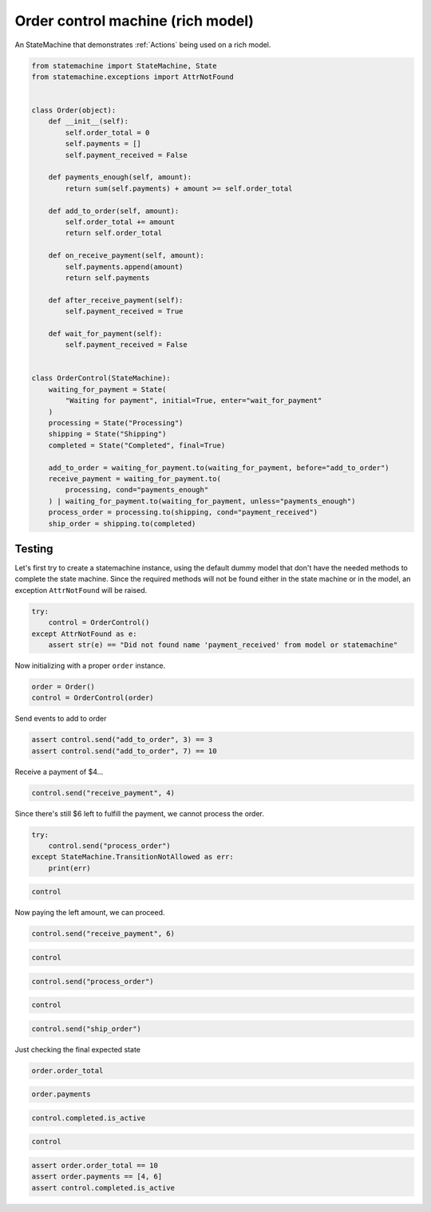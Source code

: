 
.. DO NOT EDIT.
.. THIS FILE WAS AUTOMATICALLY GENERATED BY SPHINX-GALLERY.
.. TO MAKE CHANGES, EDIT THE SOURCE PYTHON FILE:
.. "auto_examples/order_control_rich_model_machine.py"
.. LINE NUMBERS ARE GIVEN BELOW.

.. only:: html

    .. note::
        :class: sphx-glr-download-link-note

        Click :ref:`here <sphx_glr_download_auto_examples_order_control_rich_model_machine.py>`
        to download the full example code

.. rst-class:: sphx-glr-example-title

.. _sphx_glr_auto_examples_order_control_rich_model_machine.py:


Order control machine (rich model)
==================================

An StateMachine that demonstrates :ref:`Actions` being used on a rich model.

.. GENERATED FROM PYTHON SOURCE LINES 8-53

.. code-block:: default


    from statemachine import StateMachine, State
    from statemachine.exceptions import AttrNotFound


    class Order(object):
        def __init__(self):
            self.order_total = 0
            self.payments = []
            self.payment_received = False

        def payments_enough(self, amount):
            return sum(self.payments) + amount >= self.order_total

        def add_to_order(self, amount):
            self.order_total += amount
            return self.order_total

        def on_receive_payment(self, amount):
            self.payments.append(amount)
            return self.payments

        def after_receive_payment(self):
            self.payment_received = True

        def wait_for_payment(self):
            self.payment_received = False


    class OrderControl(StateMachine):
        waiting_for_payment = State(
            "Waiting for payment", initial=True, enter="wait_for_payment"
        )
        processing = State("Processing")
        shipping = State("Shipping")
        completed = State("Completed", final=True)

        add_to_order = waiting_for_payment.to(waiting_for_payment, before="add_to_order")
        receive_payment = waiting_for_payment.to(
            processing, cond="payments_enough"
        ) | waiting_for_payment.to(waiting_for_payment, unless="payments_enough")
        process_order = processing.to(shipping, cond="payment_received")
        ship_order = shipping.to(completed)





.. image-sg:: /auto_examples/images/sphx_glr_order_control_rich_model_machine_001.svg
   :alt: order control rich model machine
   :srcset: /auto_examples/images/sphx_glr_order_control_rich_model_machine_001.svg
   :class: sphx-glr-single-img





.. GENERATED FROM PYTHON SOURCE LINES 54-60

Testing
-------

Let's first try to create a statemachine instance, using the default dummy model that don't have
the needed methods to complete the state machine. Since the required methods will not be found
either in the state machine or in the model, an exception ``AttrNotFound`` will be raised.

.. GENERATED FROM PYTHON SOURCE LINES 60-66

.. code-block:: default


    try:
        control = OrderControl()
    except AttrNotFound as e:
        assert str(e) == "Did not found name 'payment_received' from model or statemachine"








.. GENERATED FROM PYTHON SOURCE LINES 67-68

Now initializing with a proper ``order`` instance.

.. GENERATED FROM PYTHON SOURCE LINES 68-72

.. code-block:: default


    order = Order()
    control = OrderControl(order)








.. GENERATED FROM PYTHON SOURCE LINES 73-74

Send events to add to order

.. GENERATED FROM PYTHON SOURCE LINES 74-78

.. code-block:: default


    assert control.send("add_to_order", 3) == 3
    assert control.send("add_to_order", 7) == 10








.. GENERATED FROM PYTHON SOURCE LINES 79-80

Receive a payment of $4...

.. GENERATED FROM PYTHON SOURCE LINES 80-83

.. code-block:: default


    control.send("receive_payment", 4)





.. rst-class:: sphx-glr-script-out

 .. code-block:: none


    [4]



.. GENERATED FROM PYTHON SOURCE LINES 84-85

Since there's still $6 left to fulfill the payment, we cannot process the order.

.. GENERATED FROM PYTHON SOURCE LINES 85-90

.. code-block:: default

    try:
        control.send("process_order")
    except StateMachine.TransitionNotAllowed as err:
        print(err)





.. rst-class:: sphx-glr-script-out

 .. code-block:: none

    Can't process_order when in Waiting for payment.




.. GENERATED FROM PYTHON SOURCE LINES 91-94

.. code-block:: default


    control






.. raw:: html

    <div class="output_subarea output_html rendered_html output_result">
    <div class="statemachine"><?xml version="1.0" encoding="UTF-8" standalone="no"?>
    <!DOCTYPE svg PUBLIC "-//W3C//DTD SVG 1.1//EN"
     "http://www.w3.org/Graphics/SVG/1.1/DTD/svg11.dtd">
    <!-- Generated by graphviz version 2.40.1 (20161225.0304)
     -->
    <!-- Title: list Pages: 1 -->
    <svg width="651pt" height="133pt"
     viewBox="0.00 0.00 651.00 133.00" xmlns="http://www.w3.org/2000/svg" xmlns:xlink="http://www.w3.org/1999/xlink">
    <g id="graph0" class="graph" transform="scale(1 1) rotate(0) translate(4 129)">
    <title>list</title>
    <polygon fill="#ffffff" stroke="transparent" points="-4,4 -4,-129 647,-129 647,4 -4,4"/>
    <text text-anchor="middle" x="321.5" y="-7" font-family="Times,serif" font-size="10.00" fill="#000000">OrderControl</text>
    <!-- i -->
    <g id="node1" class="node">
    <title>i</title>
    <ellipse fill="#000000" stroke="#000000" cx="7" cy="-41" rx="7" ry="7"/>
    <text text-anchor="middle" x="7" y="-40.7" font-family="Times,serif" font-size="1.00" fill="#000000">i</text>
    </g>
    <!-- waiting_for_payment -->
    <g id="node2" class="node">
    <title>waiting_for_payment</title>
    <path fill="#40e0d0" stroke="#000000" stroke-width="2" d="M159,-59C159,-59 63,-59 63,-59 57,-59 51,-53 51,-47 51,-47 51,-35 51,-35 51,-29 57,-23 63,-23 63,-23 159,-23 159,-23 165,-23 171,-29 171,-35 171,-35 171,-47 171,-47 171,-53 165,-59 159,-59"/>
    <text text-anchor="middle" x="111" y="-44" font-family="Times,serif" font-size="10.00" fill="#000000">Waiting for payment</text>
    <text text-anchor="middle" x="111" y="-33" font-family="Times,serif" font-size="10.00" fill="#000000">entry / wait_for_payment</text>
    </g>
    <!-- i&#45;&gt;waiting_for_payment -->
    <g id="edge1" class="edge">
    <title>i&#45;&gt;waiting_for_payment</title>
    <path fill="none" stroke="#0000ff" d="M14.1483,-41C20.2971,-41 29.8602,-41 40.6296,-41"/>
    <polygon fill="#0000ff" stroke="#0000ff" points="40.7957,-44.5001 50.7957,-41 40.7957,-37.5001 40.7957,-44.5001"/>
    </g>
    <!-- waiting_for_payment&#45;&gt;waiting_for_payment -->
    <g id="edge4" class="edge">
    <title>waiting_for_payment&#45;&gt;waiting_for_payment</title>
    <path fill="none" stroke="#0000ff" d="M103.9446,-59.1527C102.8591,-68.5391 105.2109,-77 111,-77 114.5277,-77 116.779,-73.8581 117.754,-69.2796"/>
    <polygon fill="#0000ff" stroke="#0000ff" points="121.2562,-69.2525 118.0554,-59.1527 114.2593,-69.0441 121.2562,-69.2525"/>
    <text text-anchor="middle" x="111" y="-79.8" font-family="Times,serif" font-size="9.00" fill="#000000">add_to_order</text>
    </g>
    <!-- waiting_for_payment&#45;&gt;waiting_for_payment -->
    <g id="edge6" class="edge">
    <title>waiting_for_payment&#45;&gt;waiting_for_payment</title>
    <path fill="none" stroke="#0000ff" d="M99.1743,-59.2576C93.0425,-76.4023 96.9844,-95 111,-95 122.2782,-95 127.0334,-82.9576 125.2657,-69.3202"/>
    <polygon fill="#0000ff" stroke="#0000ff" points="128.5837,-68.1512 122.8257,-59.2576 121.7809,-69.8008 128.5837,-68.1512"/>
    <text text-anchor="middle" x="111" y="-107.8" font-family="Times,serif" font-size="9.00" fill="#000000">receive_payment</text>
    <text text-anchor="middle" x="111" y="-97.8" font-family="Times,serif" font-size="9.00" fill="#000000">[!payments_enough]</text>
    </g>
    <!-- processing -->
    <g id="node4" class="node">
    <title>processing</title>
    <path fill="#ffffff" stroke="#000000" d="M326,-59C326,-59 290,-59 290,-59 284,-59 278,-53 278,-47 278,-47 278,-35 278,-35 278,-29 284,-23 290,-23 290,-23 326,-23 326,-23 332,-23 338,-29 338,-35 338,-35 338,-47 338,-47 338,-53 332,-59 326,-59"/>
    <text text-anchor="middle" x="308" y="-38.5" font-family="Times,serif" font-size="10.00" fill="#000000">Processing</text>
    </g>
    <!-- waiting_for_payment&#45;&gt;processing -->
    <g id="edge5" class="edge">
    <title>waiting_for_payment&#45;&gt;processing</title>
    <path fill="none" stroke="#0000ff" d="M171.1769,-41C202.4813,-41 239.9039,-41 267.6928,-41"/>
    <polygon fill="#0000ff" stroke="#0000ff" points="267.8387,-44.5001 277.8387,-41 267.8386,-37.5001 267.8387,-44.5001"/>
    <text text-anchor="middle" x="224.5" y="-53.8" font-family="Times,serif" font-size="9.00" fill="#000000">receive_payment</text>
    <text text-anchor="middle" x="224.5" y="-43.8" font-family="Times,serif" font-size="9.00" fill="#000000">[payments_enough]</text>
    </g>
    <!-- completed -->
    <g id="node3" class="node">
    <title>completed</title>
    <path fill="#ffffff" stroke="#000000" d="M627,-59C627,-59 589,-59 589,-59 583,-59 577,-53 577,-47 577,-47 577,-35 577,-35 577,-29 583,-23 589,-23 589,-23 627,-23 627,-23 633,-23 639,-29 639,-35 639,-35 639,-47 639,-47 639,-53 633,-59 627,-59"/>
    <path fill="none" stroke="#000000" d="M631,-63C631,-63 585,-63 585,-63 579,-63 573,-57 573,-51 573,-51 573,-31 573,-31 573,-25 579,-19 585,-19 585,-19 631,-19 631,-19 637,-19 643,-25 643,-31 643,-31 643,-51 643,-51 643,-57 637,-63 631,-63"/>
    <text text-anchor="middle" x="608" y="-38.5" font-family="Times,serif" font-size="10.00" fill="#000000">Completed</text>
    </g>
    <!-- shipping -->
    <g id="node5" class="node">
    <title>shipping</title>
    <path fill="#ffffff" stroke="#000000" d="M486,-59C486,-59 456,-59 456,-59 450,-59 444,-53 444,-47 444,-47 444,-35 444,-35 444,-29 450,-23 456,-23 456,-23 486,-23 486,-23 492,-23 498,-29 498,-35 498,-35 498,-47 498,-47 498,-53 492,-59 486,-59"/>
    <text text-anchor="middle" x="471" y="-38.5" font-family="Times,serif" font-size="10.00" fill="#000000">Shipping</text>
    </g>
    <!-- processing&#45;&gt;shipping -->
    <g id="edge2" class="edge">
    <title>processing&#45;&gt;shipping</title>
    <path fill="none" stroke="#0000ff" d="M338.277,-41C365.2542,-41 404.8233,-41 433.7361,-41"/>
    <polygon fill="#0000ff" stroke="#0000ff" points="433.863,-44.5001 443.863,-41 433.8629,-37.5001 433.863,-44.5001"/>
    <text text-anchor="middle" x="391" y="-53.8" font-family="Times,serif" font-size="9.00" fill="#000000">process_order</text>
    <text text-anchor="middle" x="391" y="-43.8" font-family="Times,serif" font-size="9.00" fill="#000000">[payment_received]</text>
    </g>
    <!-- shipping&#45;&gt;completed -->
    <g id="edge3" class="edge">
    <title>shipping&#45;&gt;completed</title>
    <path fill="none" stroke="#0000ff" d="M498.0668,-41C516.4958,-41 541.3337,-41 562.7377,-41"/>
    <polygon fill="#0000ff" stroke="#0000ff" points="562.9262,-44.5001 572.9262,-41 562.9261,-37.5001 562.9262,-44.5001"/>
    <text text-anchor="middle" x="535.5" y="-43.8" font-family="Times,serif" font-size="9.00" fill="#000000">ship_order</text>
    </g>
    </g>
    </svg>
    </div>
    </div>
    <br />
    <br />

.. GENERATED FROM PYTHON SOURCE LINES 95-96

Now paying the left amount, we can proceed.

.. GENERATED FROM PYTHON SOURCE LINES 96-99

.. code-block:: default


    control.send("receive_payment", 6)





.. rst-class:: sphx-glr-script-out

 .. code-block:: none


    [4, 6]



.. GENERATED FROM PYTHON SOURCE LINES 100-103

.. code-block:: default


    control






.. raw:: html

    <div class="output_subarea output_html rendered_html output_result">
    <div class="statemachine"><?xml version="1.0" encoding="UTF-8" standalone="no"?>
    <!DOCTYPE svg PUBLIC "-//W3C//DTD SVG 1.1//EN"
     "http://www.w3.org/Graphics/SVG/1.1/DTD/svg11.dtd">
    <!-- Generated by graphviz version 2.40.1 (20161225.0304)
     -->
    <!-- Title: list Pages: 1 -->
    <svg width="651pt" height="133pt"
     viewBox="0.00 0.00 651.00 133.00" xmlns="http://www.w3.org/2000/svg" xmlns:xlink="http://www.w3.org/1999/xlink">
    <g id="graph0" class="graph" transform="scale(1 1) rotate(0) translate(4 129)">
    <title>list</title>
    <polygon fill="#ffffff" stroke="transparent" points="-4,4 -4,-129 647,-129 647,4 -4,4"/>
    <text text-anchor="middle" x="321.5" y="-7" font-family="Times,serif" font-size="10.00" fill="#000000">OrderControl</text>
    <!-- i -->
    <g id="node1" class="node">
    <title>i</title>
    <ellipse fill="#000000" stroke="#000000" cx="7" cy="-41" rx="7" ry="7"/>
    <text text-anchor="middle" x="7" y="-40.7" font-family="Times,serif" font-size="1.00" fill="#000000">i</text>
    </g>
    <!-- waiting_for_payment -->
    <g id="node2" class="node">
    <title>waiting_for_payment</title>
    <path fill="#ffffff" stroke="#000000" d="M159,-59C159,-59 63,-59 63,-59 57,-59 51,-53 51,-47 51,-47 51,-35 51,-35 51,-29 57,-23 63,-23 63,-23 159,-23 159,-23 165,-23 171,-29 171,-35 171,-35 171,-47 171,-47 171,-53 165,-59 159,-59"/>
    <text text-anchor="middle" x="111" y="-44" font-family="Times,serif" font-size="10.00" fill="#000000">Waiting for payment</text>
    <text text-anchor="middle" x="111" y="-33" font-family="Times,serif" font-size="10.00" fill="#000000">entry / wait_for_payment</text>
    </g>
    <!-- i&#45;&gt;waiting_for_payment -->
    <g id="edge1" class="edge">
    <title>i&#45;&gt;waiting_for_payment</title>
    <path fill="none" stroke="#0000ff" d="M14.1483,-41C20.2971,-41 29.8602,-41 40.6296,-41"/>
    <polygon fill="#0000ff" stroke="#0000ff" points="40.7957,-44.5001 50.7957,-41 40.7957,-37.5001 40.7957,-44.5001"/>
    </g>
    <!-- waiting_for_payment&#45;&gt;waiting_for_payment -->
    <g id="edge4" class="edge">
    <title>waiting_for_payment&#45;&gt;waiting_for_payment</title>
    <path fill="none" stroke="#0000ff" d="M103.9446,-59.1527C102.8591,-68.5391 105.2109,-77 111,-77 114.5277,-77 116.779,-73.8581 117.754,-69.2796"/>
    <polygon fill="#0000ff" stroke="#0000ff" points="121.2562,-69.2525 118.0554,-59.1527 114.2593,-69.0441 121.2562,-69.2525"/>
    <text text-anchor="middle" x="111" y="-79.8" font-family="Times,serif" font-size="9.00" fill="#000000">add_to_order</text>
    </g>
    <!-- waiting_for_payment&#45;&gt;waiting_for_payment -->
    <g id="edge6" class="edge">
    <title>waiting_for_payment&#45;&gt;waiting_for_payment</title>
    <path fill="none" stroke="#0000ff" d="M99.1743,-59.2576C93.0425,-76.4023 96.9844,-95 111,-95 122.2782,-95 127.0334,-82.9576 125.2657,-69.3202"/>
    <polygon fill="#0000ff" stroke="#0000ff" points="128.5837,-68.1512 122.8257,-59.2576 121.7809,-69.8008 128.5837,-68.1512"/>
    <text text-anchor="middle" x="111" y="-107.8" font-family="Times,serif" font-size="9.00" fill="#000000">receive_payment</text>
    <text text-anchor="middle" x="111" y="-97.8" font-family="Times,serif" font-size="9.00" fill="#000000">[!payments_enough]</text>
    </g>
    <!-- processing -->
    <g id="node4" class="node">
    <title>processing</title>
    <path fill="#40e0d0" stroke="#000000" stroke-width="2" d="M326,-59C326,-59 290,-59 290,-59 284,-59 278,-53 278,-47 278,-47 278,-35 278,-35 278,-29 284,-23 290,-23 290,-23 326,-23 326,-23 332,-23 338,-29 338,-35 338,-35 338,-47 338,-47 338,-53 332,-59 326,-59"/>
    <text text-anchor="middle" x="308" y="-38.5" font-family="Times,serif" font-size="10.00" fill="#000000">Processing</text>
    </g>
    <!-- waiting_for_payment&#45;&gt;processing -->
    <g id="edge5" class="edge">
    <title>waiting_for_payment&#45;&gt;processing</title>
    <path fill="none" stroke="#0000ff" d="M171.1769,-41C202.4813,-41 239.9039,-41 267.6928,-41"/>
    <polygon fill="#0000ff" stroke="#0000ff" points="267.8387,-44.5001 277.8387,-41 267.8386,-37.5001 267.8387,-44.5001"/>
    <text text-anchor="middle" x="224.5" y="-53.8" font-family="Times,serif" font-size="9.00" fill="#000000">receive_payment</text>
    <text text-anchor="middle" x="224.5" y="-43.8" font-family="Times,serif" font-size="9.00" fill="#000000">[payments_enough]</text>
    </g>
    <!-- completed -->
    <g id="node3" class="node">
    <title>completed</title>
    <path fill="#ffffff" stroke="#000000" d="M627,-59C627,-59 589,-59 589,-59 583,-59 577,-53 577,-47 577,-47 577,-35 577,-35 577,-29 583,-23 589,-23 589,-23 627,-23 627,-23 633,-23 639,-29 639,-35 639,-35 639,-47 639,-47 639,-53 633,-59 627,-59"/>
    <path fill="none" stroke="#000000" d="M631,-63C631,-63 585,-63 585,-63 579,-63 573,-57 573,-51 573,-51 573,-31 573,-31 573,-25 579,-19 585,-19 585,-19 631,-19 631,-19 637,-19 643,-25 643,-31 643,-31 643,-51 643,-51 643,-57 637,-63 631,-63"/>
    <text text-anchor="middle" x="608" y="-38.5" font-family="Times,serif" font-size="10.00" fill="#000000">Completed</text>
    </g>
    <!-- shipping -->
    <g id="node5" class="node">
    <title>shipping</title>
    <path fill="#ffffff" stroke="#000000" d="M486,-59C486,-59 456,-59 456,-59 450,-59 444,-53 444,-47 444,-47 444,-35 444,-35 444,-29 450,-23 456,-23 456,-23 486,-23 486,-23 492,-23 498,-29 498,-35 498,-35 498,-47 498,-47 498,-53 492,-59 486,-59"/>
    <text text-anchor="middle" x="471" y="-38.5" font-family="Times,serif" font-size="10.00" fill="#000000">Shipping</text>
    </g>
    <!-- processing&#45;&gt;shipping -->
    <g id="edge2" class="edge">
    <title>processing&#45;&gt;shipping</title>
    <path fill="none" stroke="#0000ff" d="M338.277,-41C365.2542,-41 404.8233,-41 433.7361,-41"/>
    <polygon fill="#0000ff" stroke="#0000ff" points="433.863,-44.5001 443.863,-41 433.8629,-37.5001 433.863,-44.5001"/>
    <text text-anchor="middle" x="391" y="-53.8" font-family="Times,serif" font-size="9.00" fill="#000000">process_order</text>
    <text text-anchor="middle" x="391" y="-43.8" font-family="Times,serif" font-size="9.00" fill="#000000">[payment_received]</text>
    </g>
    <!-- shipping&#45;&gt;completed -->
    <g id="edge3" class="edge">
    <title>shipping&#45;&gt;completed</title>
    <path fill="none" stroke="#0000ff" d="M498.0668,-41C516.4958,-41 541.3337,-41 562.7377,-41"/>
    <polygon fill="#0000ff" stroke="#0000ff" points="562.9262,-44.5001 572.9262,-41 562.9261,-37.5001 562.9262,-44.5001"/>
    <text text-anchor="middle" x="535.5" y="-43.8" font-family="Times,serif" font-size="9.00" fill="#000000">ship_order</text>
    </g>
    </g>
    </svg>
    </div>
    </div>
    <br />
    <br />

.. GENERATED FROM PYTHON SOURCE LINES 104-107

.. code-block:: default


    control.send("process_order")








.. GENERATED FROM PYTHON SOURCE LINES 108-111

.. code-block:: default


    control






.. raw:: html

    <div class="output_subarea output_html rendered_html output_result">
    <div class="statemachine"><?xml version="1.0" encoding="UTF-8" standalone="no"?>
    <!DOCTYPE svg PUBLIC "-//W3C//DTD SVG 1.1//EN"
     "http://www.w3.org/Graphics/SVG/1.1/DTD/svg11.dtd">
    <!-- Generated by graphviz version 2.40.1 (20161225.0304)
     -->
    <!-- Title: list Pages: 1 -->
    <svg width="651pt" height="133pt"
     viewBox="0.00 0.00 651.00 133.00" xmlns="http://www.w3.org/2000/svg" xmlns:xlink="http://www.w3.org/1999/xlink">
    <g id="graph0" class="graph" transform="scale(1 1) rotate(0) translate(4 129)">
    <title>list</title>
    <polygon fill="#ffffff" stroke="transparent" points="-4,4 -4,-129 647,-129 647,4 -4,4"/>
    <text text-anchor="middle" x="321.5" y="-7" font-family="Times,serif" font-size="10.00" fill="#000000">OrderControl</text>
    <!-- i -->
    <g id="node1" class="node">
    <title>i</title>
    <ellipse fill="#000000" stroke="#000000" cx="7" cy="-41" rx="7" ry="7"/>
    <text text-anchor="middle" x="7" y="-40.7" font-family="Times,serif" font-size="1.00" fill="#000000">i</text>
    </g>
    <!-- waiting_for_payment -->
    <g id="node2" class="node">
    <title>waiting_for_payment</title>
    <path fill="#ffffff" stroke="#000000" d="M159,-59C159,-59 63,-59 63,-59 57,-59 51,-53 51,-47 51,-47 51,-35 51,-35 51,-29 57,-23 63,-23 63,-23 159,-23 159,-23 165,-23 171,-29 171,-35 171,-35 171,-47 171,-47 171,-53 165,-59 159,-59"/>
    <text text-anchor="middle" x="111" y="-44" font-family="Times,serif" font-size="10.00" fill="#000000">Waiting for payment</text>
    <text text-anchor="middle" x="111" y="-33" font-family="Times,serif" font-size="10.00" fill="#000000">entry / wait_for_payment</text>
    </g>
    <!-- i&#45;&gt;waiting_for_payment -->
    <g id="edge1" class="edge">
    <title>i&#45;&gt;waiting_for_payment</title>
    <path fill="none" stroke="#0000ff" d="M14.1483,-41C20.2971,-41 29.8602,-41 40.6296,-41"/>
    <polygon fill="#0000ff" stroke="#0000ff" points="40.7957,-44.5001 50.7957,-41 40.7957,-37.5001 40.7957,-44.5001"/>
    </g>
    <!-- waiting_for_payment&#45;&gt;waiting_for_payment -->
    <g id="edge4" class="edge">
    <title>waiting_for_payment&#45;&gt;waiting_for_payment</title>
    <path fill="none" stroke="#0000ff" d="M103.9446,-59.1527C102.8591,-68.5391 105.2109,-77 111,-77 114.5277,-77 116.779,-73.8581 117.754,-69.2796"/>
    <polygon fill="#0000ff" stroke="#0000ff" points="121.2562,-69.2525 118.0554,-59.1527 114.2593,-69.0441 121.2562,-69.2525"/>
    <text text-anchor="middle" x="111" y="-79.8" font-family="Times,serif" font-size="9.00" fill="#000000">add_to_order</text>
    </g>
    <!-- waiting_for_payment&#45;&gt;waiting_for_payment -->
    <g id="edge6" class="edge">
    <title>waiting_for_payment&#45;&gt;waiting_for_payment</title>
    <path fill="none" stroke="#0000ff" d="M99.1743,-59.2576C93.0425,-76.4023 96.9844,-95 111,-95 122.2782,-95 127.0334,-82.9576 125.2657,-69.3202"/>
    <polygon fill="#0000ff" stroke="#0000ff" points="128.5837,-68.1512 122.8257,-59.2576 121.7809,-69.8008 128.5837,-68.1512"/>
    <text text-anchor="middle" x="111" y="-107.8" font-family="Times,serif" font-size="9.00" fill="#000000">receive_payment</text>
    <text text-anchor="middle" x="111" y="-97.8" font-family="Times,serif" font-size="9.00" fill="#000000">[!payments_enough]</text>
    </g>
    <!-- processing -->
    <g id="node4" class="node">
    <title>processing</title>
    <path fill="#ffffff" stroke="#000000" d="M326,-59C326,-59 290,-59 290,-59 284,-59 278,-53 278,-47 278,-47 278,-35 278,-35 278,-29 284,-23 290,-23 290,-23 326,-23 326,-23 332,-23 338,-29 338,-35 338,-35 338,-47 338,-47 338,-53 332,-59 326,-59"/>
    <text text-anchor="middle" x="308" y="-38.5" font-family="Times,serif" font-size="10.00" fill="#000000">Processing</text>
    </g>
    <!-- waiting_for_payment&#45;&gt;processing -->
    <g id="edge5" class="edge">
    <title>waiting_for_payment&#45;&gt;processing</title>
    <path fill="none" stroke="#0000ff" d="M171.1769,-41C202.4813,-41 239.9039,-41 267.6928,-41"/>
    <polygon fill="#0000ff" stroke="#0000ff" points="267.8387,-44.5001 277.8387,-41 267.8386,-37.5001 267.8387,-44.5001"/>
    <text text-anchor="middle" x="224.5" y="-53.8" font-family="Times,serif" font-size="9.00" fill="#000000">receive_payment</text>
    <text text-anchor="middle" x="224.5" y="-43.8" font-family="Times,serif" font-size="9.00" fill="#000000">[payments_enough]</text>
    </g>
    <!-- completed -->
    <g id="node3" class="node">
    <title>completed</title>
    <path fill="#ffffff" stroke="#000000" d="M627,-59C627,-59 589,-59 589,-59 583,-59 577,-53 577,-47 577,-47 577,-35 577,-35 577,-29 583,-23 589,-23 589,-23 627,-23 627,-23 633,-23 639,-29 639,-35 639,-35 639,-47 639,-47 639,-53 633,-59 627,-59"/>
    <path fill="none" stroke="#000000" d="M631,-63C631,-63 585,-63 585,-63 579,-63 573,-57 573,-51 573,-51 573,-31 573,-31 573,-25 579,-19 585,-19 585,-19 631,-19 631,-19 637,-19 643,-25 643,-31 643,-31 643,-51 643,-51 643,-57 637,-63 631,-63"/>
    <text text-anchor="middle" x="608" y="-38.5" font-family="Times,serif" font-size="10.00" fill="#000000">Completed</text>
    </g>
    <!-- shipping -->
    <g id="node5" class="node">
    <title>shipping</title>
    <path fill="#40e0d0" stroke="#000000" stroke-width="2" d="M486,-59C486,-59 456,-59 456,-59 450,-59 444,-53 444,-47 444,-47 444,-35 444,-35 444,-29 450,-23 456,-23 456,-23 486,-23 486,-23 492,-23 498,-29 498,-35 498,-35 498,-47 498,-47 498,-53 492,-59 486,-59"/>
    <text text-anchor="middle" x="471" y="-38.5" font-family="Times,serif" font-size="10.00" fill="#000000">Shipping</text>
    </g>
    <!-- processing&#45;&gt;shipping -->
    <g id="edge2" class="edge">
    <title>processing&#45;&gt;shipping</title>
    <path fill="none" stroke="#0000ff" d="M338.277,-41C365.2542,-41 404.8233,-41 433.7361,-41"/>
    <polygon fill="#0000ff" stroke="#0000ff" points="433.863,-44.5001 443.863,-41 433.8629,-37.5001 433.863,-44.5001"/>
    <text text-anchor="middle" x="391" y="-53.8" font-family="Times,serif" font-size="9.00" fill="#000000">process_order</text>
    <text text-anchor="middle" x="391" y="-43.8" font-family="Times,serif" font-size="9.00" fill="#000000">[payment_received]</text>
    </g>
    <!-- shipping&#45;&gt;completed -->
    <g id="edge3" class="edge">
    <title>shipping&#45;&gt;completed</title>
    <path fill="none" stroke="#0000ff" d="M498.0668,-41C516.4958,-41 541.3337,-41 562.7377,-41"/>
    <polygon fill="#0000ff" stroke="#0000ff" points="562.9262,-44.5001 572.9262,-41 562.9261,-37.5001 562.9262,-44.5001"/>
    <text text-anchor="middle" x="535.5" y="-43.8" font-family="Times,serif" font-size="9.00" fill="#000000">ship_order</text>
    </g>
    </g>
    </svg>
    </div>
    </div>
    <br />
    <br />

.. GENERATED FROM PYTHON SOURCE LINES 112-115

.. code-block:: default


    control.send("ship_order")








.. GENERATED FROM PYTHON SOURCE LINES 116-117

Just checking the final expected state

.. GENERATED FROM PYTHON SOURCE LINES 117-120

.. code-block:: default


    order.order_total





.. rst-class:: sphx-glr-script-out

 .. code-block:: none


    10



.. GENERATED FROM PYTHON SOURCE LINES 121-124

.. code-block:: default


    order.payments





.. rst-class:: sphx-glr-script-out

 .. code-block:: none


    [4, 6]



.. GENERATED FROM PYTHON SOURCE LINES 125-128

.. code-block:: default


    control.completed.is_active





.. rst-class:: sphx-glr-script-out

 .. code-block:: none


    True



.. GENERATED FROM PYTHON SOURCE LINES 129-133

.. code-block:: default


    control







.. raw:: html

    <div class="output_subarea output_html rendered_html output_result">
    <div class="statemachine"><?xml version="1.0" encoding="UTF-8" standalone="no"?>
    <!DOCTYPE svg PUBLIC "-//W3C//DTD SVG 1.1//EN"
     "http://www.w3.org/Graphics/SVG/1.1/DTD/svg11.dtd">
    <!-- Generated by graphviz version 2.40.1 (20161225.0304)
     -->
    <!-- Title: list Pages: 1 -->
    <svg width="651pt" height="133pt"
     viewBox="0.00 0.00 651.00 133.00" xmlns="http://www.w3.org/2000/svg" xmlns:xlink="http://www.w3.org/1999/xlink">
    <g id="graph0" class="graph" transform="scale(1 1) rotate(0) translate(4 129)">
    <title>list</title>
    <polygon fill="#ffffff" stroke="transparent" points="-4,4 -4,-129 647,-129 647,4 -4,4"/>
    <text text-anchor="middle" x="321.5" y="-7" font-family="Times,serif" font-size="10.00" fill="#000000">OrderControl</text>
    <!-- i -->
    <g id="node1" class="node">
    <title>i</title>
    <ellipse fill="#000000" stroke="#000000" cx="7" cy="-41" rx="7" ry="7"/>
    <text text-anchor="middle" x="7" y="-40.7" font-family="Times,serif" font-size="1.00" fill="#000000">i</text>
    </g>
    <!-- waiting_for_payment -->
    <g id="node2" class="node">
    <title>waiting_for_payment</title>
    <path fill="#ffffff" stroke="#000000" d="M159,-59C159,-59 63,-59 63,-59 57,-59 51,-53 51,-47 51,-47 51,-35 51,-35 51,-29 57,-23 63,-23 63,-23 159,-23 159,-23 165,-23 171,-29 171,-35 171,-35 171,-47 171,-47 171,-53 165,-59 159,-59"/>
    <text text-anchor="middle" x="111" y="-44" font-family="Times,serif" font-size="10.00" fill="#000000">Waiting for payment</text>
    <text text-anchor="middle" x="111" y="-33" font-family="Times,serif" font-size="10.00" fill="#000000">entry / wait_for_payment</text>
    </g>
    <!-- i&#45;&gt;waiting_for_payment -->
    <g id="edge1" class="edge">
    <title>i&#45;&gt;waiting_for_payment</title>
    <path fill="none" stroke="#0000ff" d="M14.1483,-41C20.2971,-41 29.8602,-41 40.6296,-41"/>
    <polygon fill="#0000ff" stroke="#0000ff" points="40.7957,-44.5001 50.7957,-41 40.7957,-37.5001 40.7957,-44.5001"/>
    </g>
    <!-- waiting_for_payment&#45;&gt;waiting_for_payment -->
    <g id="edge4" class="edge">
    <title>waiting_for_payment&#45;&gt;waiting_for_payment</title>
    <path fill="none" stroke="#0000ff" d="M103.9446,-59.1527C102.8591,-68.5391 105.2109,-77 111,-77 114.5277,-77 116.779,-73.8581 117.754,-69.2796"/>
    <polygon fill="#0000ff" stroke="#0000ff" points="121.2562,-69.2525 118.0554,-59.1527 114.2593,-69.0441 121.2562,-69.2525"/>
    <text text-anchor="middle" x="111" y="-79.8" font-family="Times,serif" font-size="9.00" fill="#000000">add_to_order</text>
    </g>
    <!-- waiting_for_payment&#45;&gt;waiting_for_payment -->
    <g id="edge6" class="edge">
    <title>waiting_for_payment&#45;&gt;waiting_for_payment</title>
    <path fill="none" stroke="#0000ff" d="M99.1743,-59.2576C93.0425,-76.4023 96.9844,-95 111,-95 122.2782,-95 127.0334,-82.9576 125.2657,-69.3202"/>
    <polygon fill="#0000ff" stroke="#0000ff" points="128.5837,-68.1512 122.8257,-59.2576 121.7809,-69.8008 128.5837,-68.1512"/>
    <text text-anchor="middle" x="111" y="-107.8" font-family="Times,serif" font-size="9.00" fill="#000000">receive_payment</text>
    <text text-anchor="middle" x="111" y="-97.8" font-family="Times,serif" font-size="9.00" fill="#000000">[!payments_enough]</text>
    </g>
    <!-- processing -->
    <g id="node4" class="node">
    <title>processing</title>
    <path fill="#ffffff" stroke="#000000" d="M326,-59C326,-59 290,-59 290,-59 284,-59 278,-53 278,-47 278,-47 278,-35 278,-35 278,-29 284,-23 290,-23 290,-23 326,-23 326,-23 332,-23 338,-29 338,-35 338,-35 338,-47 338,-47 338,-53 332,-59 326,-59"/>
    <text text-anchor="middle" x="308" y="-38.5" font-family="Times,serif" font-size="10.00" fill="#000000">Processing</text>
    </g>
    <!-- waiting_for_payment&#45;&gt;processing -->
    <g id="edge5" class="edge">
    <title>waiting_for_payment&#45;&gt;processing</title>
    <path fill="none" stroke="#0000ff" d="M171.1769,-41C202.4813,-41 239.9039,-41 267.6928,-41"/>
    <polygon fill="#0000ff" stroke="#0000ff" points="267.8387,-44.5001 277.8387,-41 267.8386,-37.5001 267.8387,-44.5001"/>
    <text text-anchor="middle" x="224.5" y="-53.8" font-family="Times,serif" font-size="9.00" fill="#000000">receive_payment</text>
    <text text-anchor="middle" x="224.5" y="-43.8" font-family="Times,serif" font-size="9.00" fill="#000000">[payments_enough]</text>
    </g>
    <!-- completed -->
    <g id="node3" class="node">
    <title>completed</title>
    <path fill="#40e0d0" stroke="#000000" stroke-width="2" d="M627,-59C627,-59 589,-59 589,-59 583,-59 577,-53 577,-47 577,-47 577,-35 577,-35 577,-29 583,-23 589,-23 589,-23 627,-23 627,-23 633,-23 639,-29 639,-35 639,-35 639,-47 639,-47 639,-53 633,-59 627,-59"/>
    <path fill="none" stroke="#000000" stroke-width="2" d="M631,-63C631,-63 585,-63 585,-63 579,-63 573,-57 573,-51 573,-51 573,-31 573,-31 573,-25 579,-19 585,-19 585,-19 631,-19 631,-19 637,-19 643,-25 643,-31 643,-31 643,-51 643,-51 643,-57 637,-63 631,-63"/>
    <text text-anchor="middle" x="608" y="-38.5" font-family="Times,serif" font-size="10.00" fill="#000000">Completed</text>
    </g>
    <!-- shipping -->
    <g id="node5" class="node">
    <title>shipping</title>
    <path fill="#ffffff" stroke="#000000" d="M486,-59C486,-59 456,-59 456,-59 450,-59 444,-53 444,-47 444,-47 444,-35 444,-35 444,-29 450,-23 456,-23 456,-23 486,-23 486,-23 492,-23 498,-29 498,-35 498,-35 498,-47 498,-47 498,-53 492,-59 486,-59"/>
    <text text-anchor="middle" x="471" y="-38.5" font-family="Times,serif" font-size="10.00" fill="#000000">Shipping</text>
    </g>
    <!-- processing&#45;&gt;shipping -->
    <g id="edge2" class="edge">
    <title>processing&#45;&gt;shipping</title>
    <path fill="none" stroke="#0000ff" d="M338.277,-41C365.2542,-41 404.8233,-41 433.7361,-41"/>
    <polygon fill="#0000ff" stroke="#0000ff" points="433.863,-44.5001 443.863,-41 433.8629,-37.5001 433.863,-44.5001"/>
    <text text-anchor="middle" x="391" y="-53.8" font-family="Times,serif" font-size="9.00" fill="#000000">process_order</text>
    <text text-anchor="middle" x="391" y="-43.8" font-family="Times,serif" font-size="9.00" fill="#000000">[payment_received]</text>
    </g>
    <!-- shipping&#45;&gt;completed -->
    <g id="edge3" class="edge">
    <title>shipping&#45;&gt;completed</title>
    <path fill="none" stroke="#0000ff" d="M498.0668,-41C516.4958,-41 541.3337,-41 562.7377,-41"/>
    <polygon fill="#0000ff" stroke="#0000ff" points="562.9262,-44.5001 572.9262,-41 562.9261,-37.5001 562.9262,-44.5001"/>
    <text text-anchor="middle" x="535.5" y="-43.8" font-family="Times,serif" font-size="9.00" fill="#000000">ship_order</text>
    </g>
    </g>
    </svg>
    </div>
    </div>
    <br />
    <br />

.. GENERATED FROM PYTHON SOURCE LINES 134-137

.. code-block:: default

    assert order.order_total == 10
    assert order.payments == [4, 6]
    assert control.completed.is_active








.. _sphx_glr_download_auto_examples_order_control_rich_model_machine.py:

.. only:: html

  .. container:: sphx-glr-footer sphx-glr-footer-example


    .. container:: sphx-glr-download sphx-glr-download-python

      :download:`Download Python source code: order_control_rich_model_machine.py <order_control_rich_model_machine.py>`

    .. container:: sphx-glr-download sphx-glr-download-jupyter

      :download:`Download Jupyter notebook: order_control_rich_model_machine.ipynb <order_control_rich_model_machine.ipynb>`
